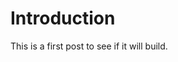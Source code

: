 #+BEGIN_COMMENT
.. title: Test
.. slug: test
.. date: 2018-07-27 16:57:13 UTC-07:00
.. tags: test
.. category: testing
.. link: 
.. description: Testing... Testing
.. type: text
#+END_COMMENT

* Introduction
  This is a first post to see if it will build.
